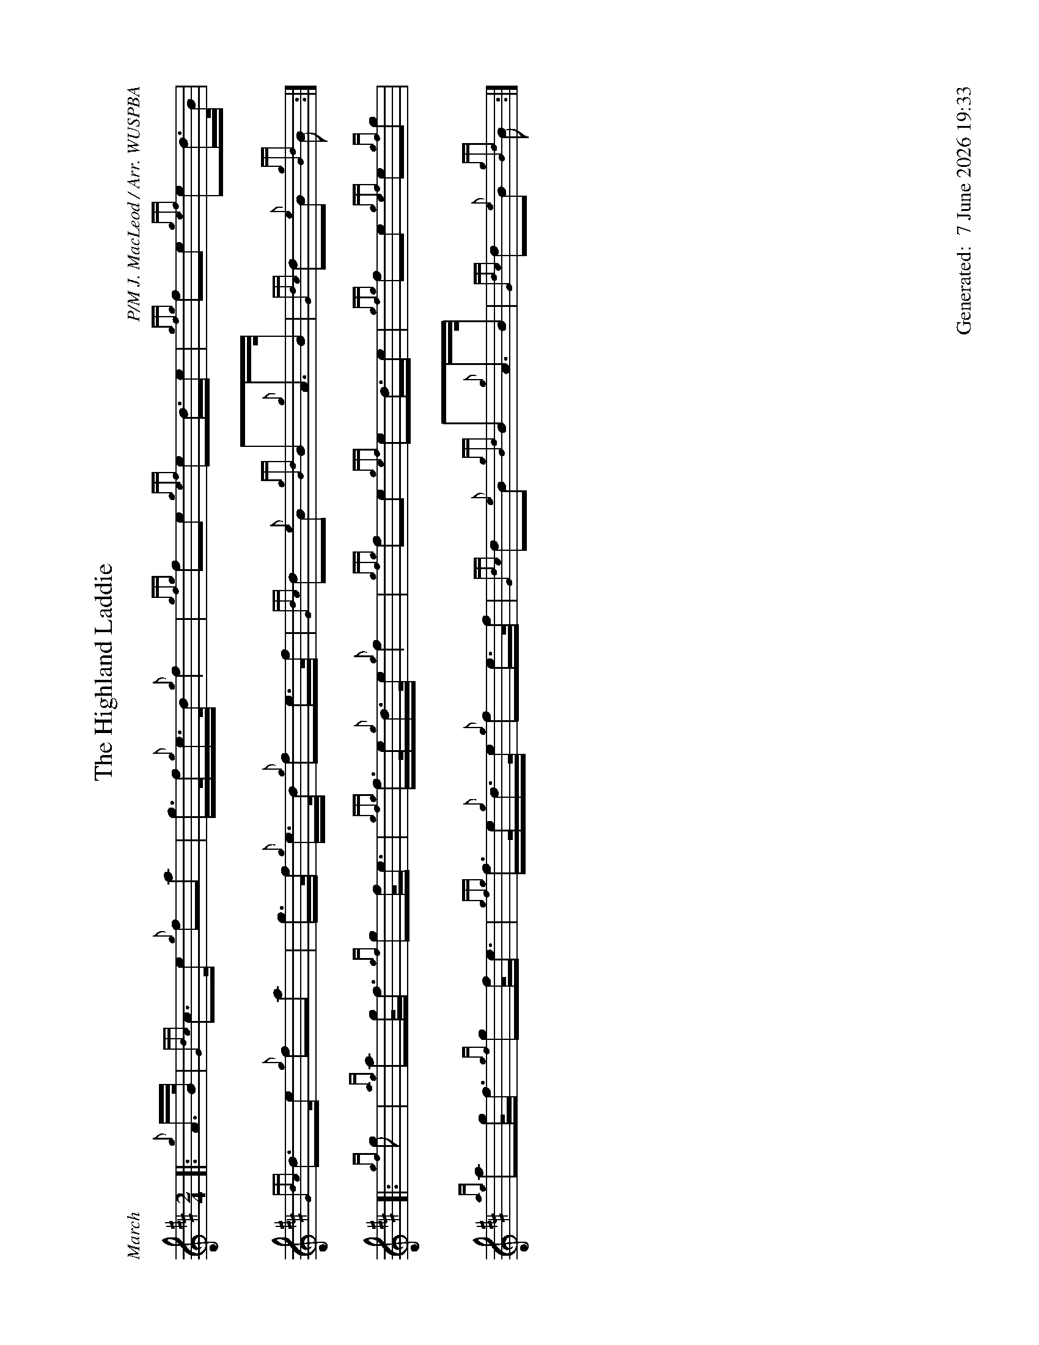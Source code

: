 %abc-2.2
%%landscape 1
%%titleformat T0, R-1 C1
%%footer "		Generated: $D"
%%straightflags false
%%flatbeams true
%%graceslurs false
%%dateformat "%e %B %Y %H:%M"
X:1
T:The Highland Laddie
R:March
C:P/M J. MacLeod / Arr. WUSPBA
L:1/8
M:2/4
K:D
[|: {g}A/>B/ | {Gdc}c>e {g}fa | g/>f/{g}e/>d/ {g}f2 | {gfg}fe {gef}ed/>e | {gfg}fe {gef}ed/>B/ |
{Gdc}d>e {g}fa | g/>f/ {g}e/>d/ {g}fe/>f/ | {Gdc}d{e}B {gBd}B{g}A/>B/ | {Gdc}d{e}B {gBd}B :|]
[|: {gf}g | {ag}ag/<f/ {gf}gf/<e/ | {gfg}f/>e/{g}d/>e/ {g}f2 | {gfg}fe {gef}ed/>e | {gfg}fe {gef}e{gf}g |
{ag}ag/<f/ {gf}gf/<e/ | {gfg}f/>e/{g}d/>e/ {g}fe/>f/ | {Gdc}d{e}B {gBd}B{g}A/>B/ | {Gdc}d{e}B {gBd}B :|]